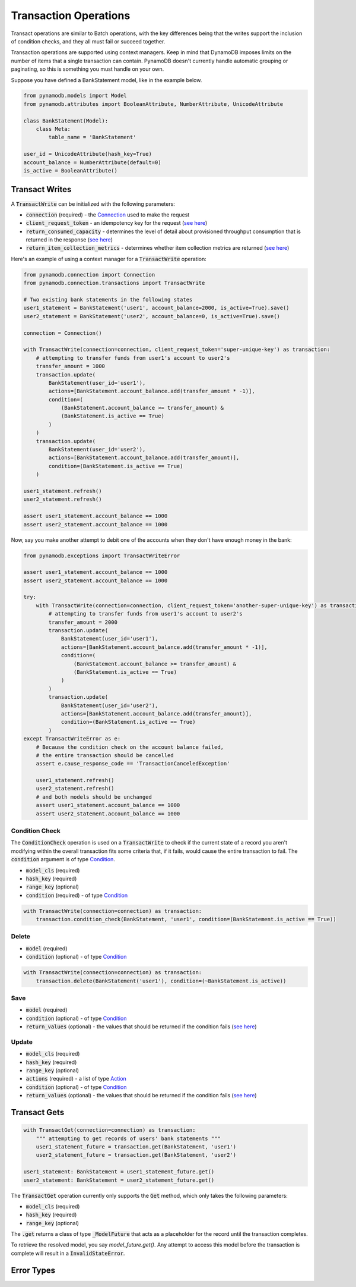 Transaction Operations
======================

Transact operations are similar to Batch operations, with the key differences being that the writes support the
inclusion of condition checks, and they all must fail or succeed together.


Transaction operations are supported using context managers. Keep in mind that DynamoDB imposes limits on the number of
items that a single transaction can contain. PynamoDB doesn't currently handle automatic grouping or paginating, so this
is something you must handle on your own.


Suppose you have defined a BankStatement model, like in the example below.

.. code-block:: python

    from pynamodb.models import Model
    from pynamodb.attributes import BooleanAttribute, NumberAttribute, UnicodeAttribute

    class BankStatement(Model):
        class Meta:
            table_name = 'BankStatement'

    user_id = UnicodeAttribute(hash_key=True)
    account_balance = NumberAttribute(default=0)
    is_active = BooleanAttribute()


Transact Writes
^^^^^^^^^^^^^^^

A `TransactWrite`:code: can be initialized with the following parameters:

* `connection`:code: (required) - the `Connection <https://pynamodb.readthedocs.io/en/latest/api.html#pynamodb.connection.Connection>`_ used to make the request
* `client_request_token`:code: - an idempotency key for the request (`see here <https://docs.aws.amazon.com/amazondynamodb/latest/APIReference/API_TransactWriteItems.html#DDB-TransactWriteItems-request-ClientRequestToken>`_)
* `return_consumed_capacity`:code: - determines the level of detail about provisioned throughput consumption that is returned in the response (`see here <https://docs.aws.amazon.com/amazondynamodb/latest/APIReference/API_TransactWriteItems.html#DDB-TransactWriteItems-request-ReturnConsumedCapacity>`_)
* `return_item_collection_metrics`:code: - determines whether item collection metrics are returned (`see here <https://docs.aws.amazon.com/amazondynamodb/latest/APIReference/API_TransactWriteItems.html#DDB-TransactWriteItems-request-ReturnItemCollectionMetrics>`_)

Here's an example of using a context manager for a `TransactWrite`:code: operation:

.. code-block:: python

    from pynamodb.connection import Connection
    from pynamodb.connection.transactions import TransactWrite

    # Two existing bank statements in the following states
    user1_statement = BankStatement('user1', account_balance=2000, is_active=True).save()
    user2_statement = BankStatement('user2', account_balance=0, is_active=True).save()

    connection = Connection()

    with TransactWrite(connection=connection, client_request_token='super-unique-key') as transaction:
        # attempting to transfer funds from user1's account to user2's
        transfer_amount = 1000
        transaction.update(
            BankStatement(user_id='user1'),
            actions=[BankStatement.account_balance.add(transfer_amount * -1)],
            condition=(
                (BankStatement.account_balance >= transfer_amount) &
                (BankStatement.is_active == True)
            )
        )
        transaction.update(
            BankStatement(user_id='user2'),
            actions=[BankStatement.account_balance.add(transfer_amount)],
            condition=(BankStatement.is_active == True)
        )

    user1_statement.refresh()
    user2_statement.refresh()

    assert user1_statement.account_balance == 1000
    assert user2_statement.account_balance == 1000


Now, say you make another attempt to debit one of the accounts when they don't have enough money in the bank:

.. code-block:: python

    from pynamodb.exceptions import TransactWriteError

    assert user1_statement.account_balance == 1000
    assert user2_statement.account_balance == 1000

    try:
        with TransactWrite(connection=connection, client_request_token='another-super-unique-key') as transaction:
            # attempting to transfer funds from user1's account to user2's
            transfer_amount = 2000
            transaction.update(
                BankStatement(user_id='user1'),
                actions=[BankStatement.account_balance.add(transfer_amount * -1)],
                condition=(
                    (BankStatement.account_balance >= transfer_amount) &
                    (BankStatement.is_active == True)
                )
            )
            transaction.update(
                BankStatement(user_id='user2'),
                actions=[BankStatement.account_balance.add(transfer_amount)],
                condition=(BankStatement.is_active == True)
            )
    except TransactWriteError as e:
        # Because the condition check on the account balance failed,
        # the entire transaction should be cancelled
        assert e.cause_response_code == 'TransactionCanceledException'

        user1_statement.refresh()
        user2_statement.refresh()
        # and both models should be unchanged
        assert user1_statement.account_balance == 1000
        assert user2_statement.account_balance == 1000


Condition Check
---------------

The `ConditionCheck`:code: operation is used on a `TransactWrite`:code: to check if the current state of a record you
aren't modifying within the overall transaction fits some criteria that, if it fails, would cause the entire
transaction to fail. The `condition`:code: argument is of type `Condition <https://pynamodb.readthedocs.io/en/latest/conditional.html>`_.

* `model_cls`:code: (required)
* `hash_key`:code:  (required)
* `range_key`:code: (optional)
* `condition`:code: (required) - of type `Condition <https://pynamodb.readthedocs.io/en/latest/conditional.html>`_

.. code-block:: python

    with TransactWrite(connection=connection) as transaction:
        transaction.condition_check(BankStatement, 'user1', condition=(BankStatement.is_active == True))


Delete
------

* `model`:code: (required)
* `condition`:code: (optional) - of type `Condition <https://pynamodb.readthedocs.io/en/latest/conditional.html>`_

.. code-block:: python

    with TransactWrite(connection=connection) as transaction:
        transaction.delete(BankStatement('user1'), condition=(~BankStatement.is_active))



Save
----

* `model`:code: (required)
* `condition`:code: (optional) - of type `Condition <https://pynamodb.readthedocs.io/en/latest/conditional.html>`_
* `return_values`:code: (optional) - the values that should be returned if the condition fails (`see here <https://docs.aws.amazon.com/amazondynamodb/latest/APIReference/API_Put.html#DDB-Type-Put-ReturnValuesOnConditionCheckFailure>`_)

Update
------

* `model_cls`:code: (required)
* `hash_key`:code:  (required)
* `range_key`:code: (optional)
* `actions`:code: (required) - a list of type `Action <https://pynamodb.readthedocs.io/en/latest/updates.html>`_
* `condition`:code: (optional) - of type `Condition <https://pynamodb.readthedocs.io/en/latest/conditional.html>`_
* `return_values`:code: (optional) - the values that should be returned if the condition fails (`see here <https://docs.aws.amazon.com/amazondynamodb/latest/APIReference/API_Update.html#DDB-Type-Update-ReturnValuesOnConditionCheckFailure>`_)


Transact Gets
^^^^^^^^^^^^^
.. code-block:: python

    with TransactGet(connection=connection) as transaction:
        """ attempting to get records of users' bank statements """
        user1_statement_future = transaction.get(BankStatement, 'user1')
        user2_statement_future = transaction.get(BankStatement, 'user2')

    user1_statement: BankStatement = user1_statement_future.get()
    user2_statement: BankStatement = user2_statement_future.get()

The `TransactGet`:code: operation currently only supports the `Get`:code: method, which only takes the following parameters:

* `model_cls`:code: (required)
* `hash_key`:code:  (required)
* `range_key`:code: (optional)

The `.get`:code: returns a class of type `_ModelFuture`:code: that acts as a placeholder for the record until the transaction completes.

To retrieve the resolved model, you say `model_future.get()`. Any attempt to access this model before the transaction is complete
will result in a `InvalidStateError`:code:.

Error Types
^^^^^^^^^^^
